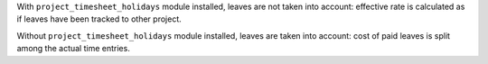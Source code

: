 With ``project_timesheet_holidays`` module installed, leaves are not taken into
account: effective rate is calculated as if leaves have been tracked to other
project.

Without ``project_timesheet_holidays`` module installed, leaves are taken into
account: cost of paid leaves is split among the actual time entries.
